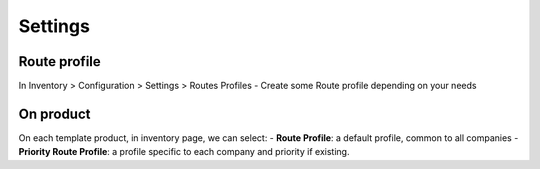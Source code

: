 
Settings
========

Route profile
-------------
In Inventory > Configuration > Settings > Routes Profiles
-  Create some Route profile depending on your needs


On product
----------
On each template product, in inventory page, we can select:
- **Route Profile**: a default profile, common to all companies
- **Priority Route Profile**: a profile specific to each company and priority if existing.
